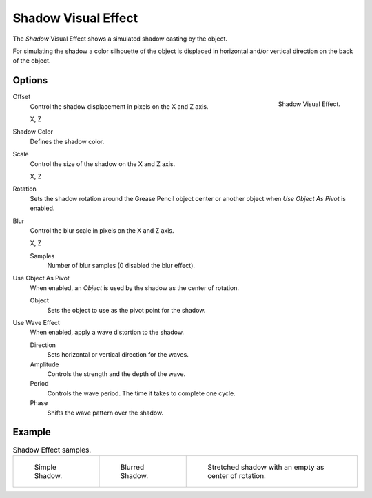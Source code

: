 .. _bpy.types.ShaderFxShadow:

********************
Shadow Visual Effect
********************

The *Shadow* Visual Effect shows a simulated shadow casting by the object.

For simulating the shadow a color silhouette of the object is displaced in
horizontal and/or vertical direction on the back of the object.


Options
=======

.. figure:: /images/grease-pencil_visual-effects_shadow_panel.png
   :align: right

   Shadow Visual Effect.

Offset
   Control the shadow displacement in pixels on the X and Z axis.

   X, Z

Shadow Color
   Defines the shadow color.

Scale
   Control the size of the shadow on the X and Z axis.

   X, Z

Rotation
   Sets the shadow rotation around the Grease Pencil object center
   or another object when *Use Object As Pivot* is enabled.

Blur
   Control the blur scale in pixels on the X and Z axis.

   X, Z

   Samples
      Number of blur samples (0 disabled the blur effect).

Use Object As Pivot
   When enabled, an *Object* is used by the shadow as the center of rotation.

   Object
      Sets the object to use as the pivot point for the shadow.

Use Wave Effect
   When enabled, apply a wave distortion to the shadow.

   Direction
      Sets horizontal or vertical direction for the waves.

   Amplitude
      Controls the strength and the depth of the wave.

   Period
      Controls the wave period. The time it takes to complete one cycle.

   Phase
      Shifts the wave pattern over the shadow.


Example
=======

.. list-table:: Shadow Effect samples.

   * - .. figure:: /images/grease-pencil_visual-effects_shadow_simple.png
          :width: 200px

          Simple Shadow.

     - .. figure:: /images/grease-pencil_visual-effects_shadow_blur.png
          :width: 200px

          Blurred Shadow.

     - .. figure:: /images/grease-pencil_visual-effects_shadow_stretch.png
          :width: 200px

          Stretched shadow with an empty as center of rotation.
